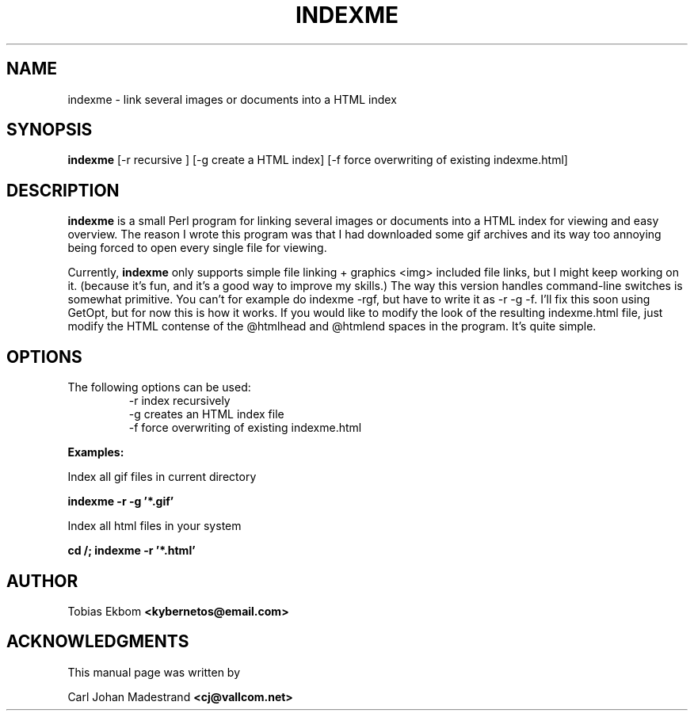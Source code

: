 .TH INDEXME 1 "Saturday April 8 2000" ""
.SH NAME
indexme \- link several images or documents into a HTML index
.SH SYNOPSIS
.B indexme
[-r recursive ] [-g create a HTML index] [-f force overwriting of existing indexme.html] 
.SH DESCRIPTION
.B indexme 
is a small Perl program for linking several images or documents
into a HTML index for viewing and easy overview.
The reason I wrote this program was that I had downloaded some gif archives
and its way too annoying being forced to open every single file for viewing.

Currently, 
.B indexme
only supports simple file linking + graphics <img> included file links,
but I might keep working on it. (because it's fun, and it's a good way
to improve my skills.)
The way this version handles command-line switches is somewhat primitive.
You can't for example do indexme -rgf, but have to write it as -r -g -f.
I'll fix this soon using GetOpt, but for now this is how it works.
If you would like to modify the look of the resulting indexme.html file,
just modify the HTML contense of the @htmlhead and @htmlend spaces in the program.
It's quite simple.

.SH OPTIONS
.TP
The following options can be used:
.BR
.Ds
 -r  index recursively
 -g  creates an HTML index file
 -f  force overwriting of existing indexme.html
.De
.PP
.B
Examples:
.Ds
.P
Index all gif files in current directory
.P
.BR
.B
indexme -r -g '*.gif'
.De


Index all html files in your system
.P
.BR
.B
cd /; indexme -r '*.html'
.De

.SH AUTHOR
Tobias Ekbom
.B <kybernetos@email.com>

.SH ACKNOWLEDGMENTS
This manual page was written by 
.P
Carl Johan Madestrand 
.B
<cj@vallcom.net>
